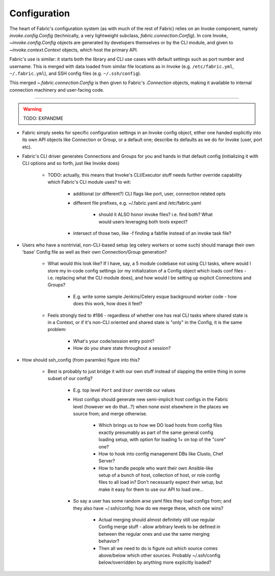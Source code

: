 =============
Configuration
=============

The heart of Fabric's configuration system (as with much of the rest of Fabric)
relies on an Invoke component, namely `invoke.config.Config` (technically, a
very lightweight subclass, `fabric.connection.Config`). In core Invoke,
`~invoke.config.Config` objects are generated by developers themselves or by
the CLI module, and given to `~invoke.context.Context` objects, which host the
primary API.

Fabric's use is similar: it starts both the library and CLI use cases with
default settings such as port number and username. This is merged with data
loaded from similar file locations as in Invoke (e.g. ``/etc/fabric.yml``,
``~/.fabric.yml``), and SSH config files (e.g. ``~/.ssh/config``).

This merged `~.fabric.connection.Config` is then given to Fabric's
`.Connection` objects, making it available to internal connection machinery and
user-facing code.

----

.. warning:: TODO: EXPANDME

* Fabric simply seeks for specific configuration settings in an Invoke config
  object, either one handed explicitly into its own API objects like Connection
  or Group, or a default one; describe its defaults as we do for Invoke (user,
  port etc).
* Fabric's CLI driver generates Connections and Groups for you and hands in that
  default config (initializing it with CLI options and so forth, just like
  Invoke does)

    * TODO: actually, this means that Invoke's CLI/Executor stuff needs
      further override capability which Fabric's CLI module uses? to wit:

        * additional (or different?) CLI flags like port, user, connection
          related opts
        * different file prefixes, e.g. ~/.fabric.yaml and /etc/fabric.yaml

            * should it ALSO honor invoke files? i.e. find both? What would
              users leveraging both tools expect?

        * intersect of those two, like -f finding a fabfile instead of an
          invoke task file?

* Users who have a nontrivial, non-CLI-based setup (eg celery workers or some
  such) should manage their own 'base' Config file as well as their own
  Connection/Group generation?

    * What would this look like? If I have, say, a 5 module codebase not using
      CLI tasks, where would I store my in-code config settings (or my
      initialization of a Config object which loads conf files - i.e. replacing
      what the CLI module does), and how would I be setting up explicit
      Connections and Groups?

        * E.g. write some sample Jenkins/Celery esque background worker code -
          how does this work, how does it feel?

    * Feels strongly tied to #186 - regardless of whether one has real CLI
      tasks where shared state is in a Context, or if it's non-CLI oriented and
      shared state is "only" in the Config, it is the same problem:

        * What's your code/session entry point?
        * How do you share state throughout a session?

* How should ssh_config (from paramiko) figure into this?

    * Best is probably to just bridge it with our own stuff instead of slapping
      the entire thing in some subset of our config?

        * E.g. top level ``Port`` and ``User`` override our values
        * Host configs should generate new semi-implicit host configs in the
          Fabric level (however we do that...?) when none exist elsewhere in
          the places we source from; and merge otherwise.

            * Which brings us to how we DO load hosts from config files exactly
              presumably as part of the same general config loading setup, with
              option for loading 1+ on top of the "core" one?
            * How to hook into config management DBs like Clusto, Chef Server?
            * How to handle people who want their own Ansible-like setup of a
              bunch of host, collection of host, or role config files to all
              load in? Don't necessarily expect their setup, but make it easy
              for them to use our API to load one...

        * So say a user has some random arse yaml files they load configs from;
          and they also have ~/.ssh/config; how do we merge these, which one
          wins?

            * Actual merging should almost definitely still use regular Config
              merge stuff - allow arbitrary levels to be defined in between the
              regular ones and use the same merging behavior?
            * Then all we need to do is figure out which source comes
              above/below which other sources. Probably ~/.ssh/config
              below/overridden by anything more explicitly loaded?
